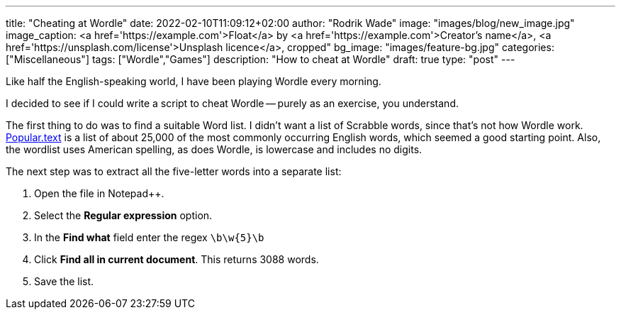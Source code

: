 ---
title: "Cheating at Wordle"
date: 2022-02-10T11:09:12+02:00
author: "Rodrik Wade"
image: "images/blog/new_image.jpg"
image_caption: <a href='https://example.com'>Float</a> by <a href='https://example.com'>Creator's name</a>, <a href='https://unsplash.com/license'>Unsplash licence</a>, cropped"
bg_image: "images/feature-bg.jpg"
categories: ["Miscellaneous"]
tags: ["Wordle","Games"]
description: "How to cheat at Wordle"
draft: true
type: "post"
---

Like half the English-speaking world, I have been playing Wordle every morning.

I decided to see if I could write a script to cheat Wordle -- purely as an exercise, you understand.

The first thing to do was to find a suitable Word list. I didn't want a list of Scrabble words, since that's not how Wordle work. https://github.com/dolph/dictionary/blob/master/popular.txt[Popular.text] is a list of about 25,000 of the most commonly occurring English words, which seemed a good starting point. Also, the wordlist uses American spelling, as does Wordle, is lowercase and includes no digits.

The next step was to extract all the five-letter words into a separate list:

. Open the file in Notepad++.
. Select the *Regular expression* option.
. In the *Find what* field enter the regex `\b\w{5}\b`
. Click *Find all in current document*.
This returns 3088 words.
. Save the list.

